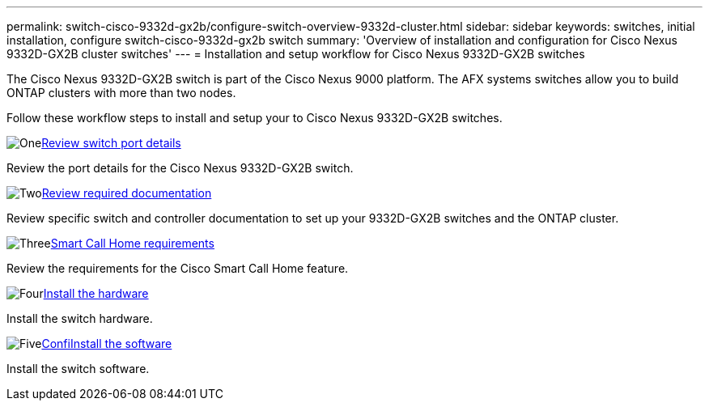 ---
permalink: switch-cisco-9332d-gx2b/configure-switch-overview-9332d-cluster.html
sidebar: sidebar
keywords: switches, initial installation, configure switch-cisco-9332d-gx2b switch
summary: 'Overview of installation and configuration for Cisco Nexus 9332D-GX2B cluster switches'
---
= Installation and setup workflow for Cisco Nexus 9332D-GX2B switches

:icons: font
:imagesdir: ../media/

[.lead]
The Cisco Nexus 9332D-GX2B switch is part of the Cisco Nexus 9000 platform. The AFX systems switches allow you to build ONTAP clusters with more than two nodes. 


Follow these workflow steps to install and setup your to Cisco Nexus 9332D-GX2B switches.

.image:https://raw.githubusercontent.com/NetAppDocs/common/main/media/number-1.png[One]link:configure-setup-ports-9332d.htmml[Review switch port details]
[role="quick-margin-para"]
Review the port details for the Cisco Nexus 9332D-GX2B switch.

.image:https://raw.githubusercontent.com/NetAppDocs/common/main/media/number-2.png[Two]link:required-documentation-9332d-cluster.html[Review required documentation]
[role="quick-margin-para"]
Review specific switch and controller documentation to set up your 9332D-GX2B switches and the ONTAP cluster.

.image:https://raw.githubusercontent.com/NetAppDocs/common/main/media/number-3.png[Three]link:smart-call-9332d-cluster.html[Smart Call Home requirements]
[role="quick-margin-para"]
Review the requirements for the Cisco Smart Call Home feature.

.image:https://raw.githubusercontent.com/NetAppDocs/common/main/media/number-4.png[Four]link:install-hardware.html[Install the hardware]
[role="quick-margin-para"]
Install the switch hardware. 

.image:https://raw.githubusercontent.com/NetAppDocs/common/main/media/number-5.png[Five]link:configure-software-overview-9364d-cluster.html[ConfiInstall the software]
[role="quick-margin-para"]
Install the switch software.

// New content for OAM project, AFFFASDOC-331, 2025-MAY-06
